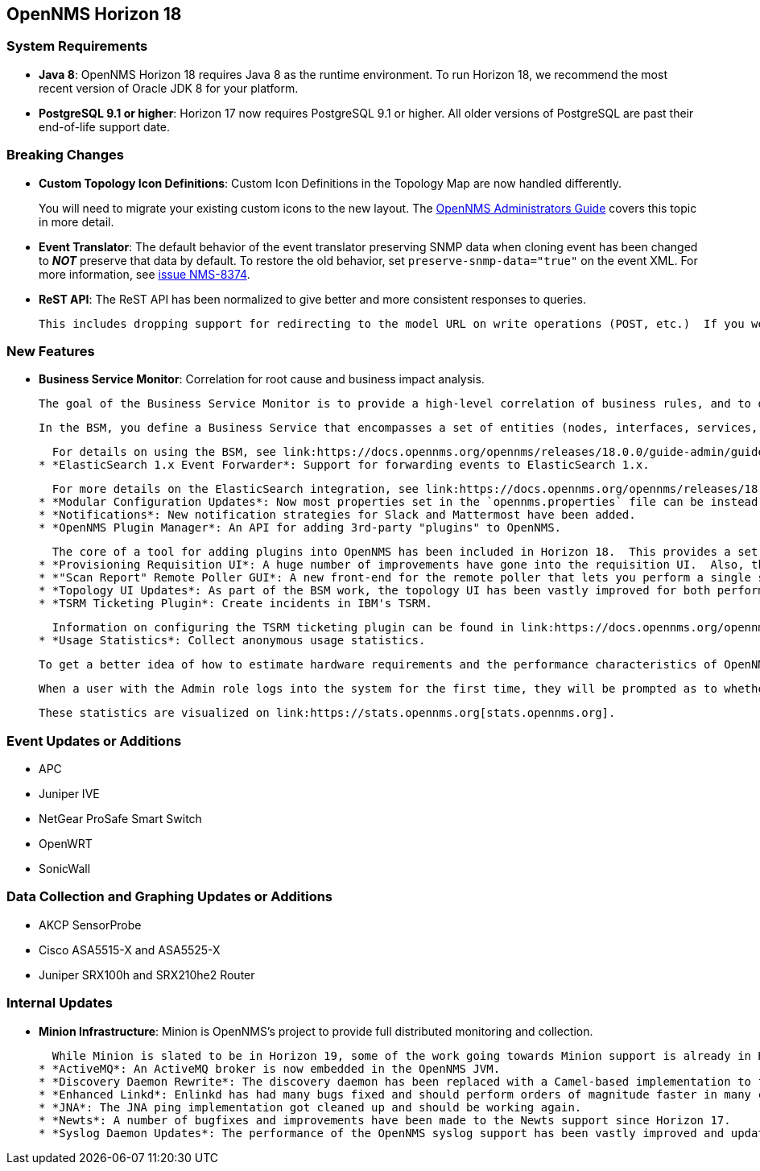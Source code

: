 [[releasenotes-18]]
== OpenNMS Horizon 18

=== System Requirements

* *Java 8*: OpenNMS Horizon 18 requires Java 8 as the runtime environment.
  To run Horizon 18, we recommend the most recent version of Oracle JDK 8 for your platform.
* *PostgreSQL 9.1 or higher*: Horizon 17 now requires PostgreSQL 9.1 or higher.
  All older versions of PostgreSQL are past their end-of-life support date.

=== Breaking Changes

* *Custom Topology Icon Definitions*: Custom Icon Definitions in the Topology Map are now handled differently.
+
You will need to migrate your existing custom icons to the new layout.  The link:https://docs.opennms.org/opennms/releases/18.0.0/guide-admin/guide-admin.html#_icons[OpenNMS Administrators Guide] covers this topic in more detail.
* *Event Translator*: The default behavior of the event translator preserving SNMP data when cloning event has been changed to *_NOT_* preserve that data by default.  To restore the old behavior, set `preserve-snmp-data="true"` on the event XML.  For more information, see link:http://issues.opennms.org/browse/NMS-8374[issue NMS-8374].
* *ReST API*: The ReST API has been normalized to give better and more consistent responses to queries.
+
  This includes dropping support for redirecting to the model URL on write operations (POST, etc.)  If you were relying on this old (broken) behavior, please update your ReST API calls accordingly.  Most client code should be unaffected.

=== New Features

* *Business Service Monitor*: Correlation for root cause and business impact analysis.
+
  The goal of the Business Service Monitor is to provide a high-level correlation of business rules, and to display them in the topology map.
+
  In the BSM, you define a Business Service that encompasses a set of entities (nodes, interfaces, services, and other Business Services) and the relationships among them. The alarm states of the component entities are rolled up in a map-reduce fashion to drive a state machine. The state of a Business Service is reflected in a new type of event, and can also be visualized (along with the service hierarchy) in the existing OpenNMS topology map.
+
  For details on using the BSM, see link:https://docs.opennms.org/opennms/releases/18.0.0/guide-admin/guide-admin.html#ga-bsm[the OpenNMS Administrators Guide].
* *ElasticSearch 1.x Event Forwarder*: Support for forwarding events to ElasticSearch 1.x.
+
  For more details on the ElasticSearch integration, see link:https://docs.opennms.org/opennms/releases/18.0.0/guide-admin/guide-admin.html#ga-events-forwarding-elastic[the OpenNMS Administrators Guide].
* *Modular Configuration Updates*: Now most properties set in the `opennms.properties` file can be instead overriden by creating a file in the `${OPENNMS_HOME}/etc/opennms.properties.d` directory.
* *Notifications*: New notification strategies for Slack and Mattermost have been added.
* *OpenNMS Plugin Manager*: An API for adding 3rd-party "plugins" to OpenNMS.
+
  The core of a tool for adding plugins into OpenNMS has been included in Horizon 18.  This provides a set of tools for finding and adding plugins to be loaded into the OpenNMS OSGi container.
* *Provisioning Requisition UI*: A huge number of improvements have gone into the requisition UI.  Also, the old "Quick-Add Node" functionality has been reimplemented using the same backend as the requisition UI.
* *"Scan Report" Remote Poller GUI*: A new front-end for the remote poller that lets you perform a single scan and get a pass/fail report in a GUI has been added.  You can enable this alternate UI with the "-s" option on the remote poller CLI.
* *Topology UI Updates*: As part of the BSM work, the topology UI has been vastly improved for both performance and usability.
* *TSRM Ticketing Plugin*: Create incidents in IBM's TSRM.
+
  Information on configuring the TSRM ticketing plugin can be found in link:https://docs.opennms.org/opennms/releases/18.0.0/guide-admin/guide-admin.html#ga-ticketing/tsrm[the OpenNMS Administrators Guide].
* *Usage Statistics*: Collect anonymous usage statistics.
+
  To get a better idea of how to estimate hardware requirements and the performance characteristics of OpenNMS, we wrote a tool to occasionally submit anonymous diagnostic information about your OpenNMS install. It will submit information like the number of nodes, alarms, etc. as well as some basic system information to our servers for statistical reasons.
+
  When a user with the Admin role logs into the system for the first time, they will be prompted as to whether or not they want to opt-in to publish these statistics. Statistics will only be published once an Administrator has opted-in.
+
  These statistics are visualized on link:https://stats.opennms.org[stats.opennms.org].

=== Event Updates or Additions

* APC
* Juniper IVE
* NetGear ProSafe Smart Switch
* OpenWRT
* SonicWall

=== Data Collection and Graphing Updates or Additions

* AKCP SensorProbe
* Cisco ASA5515-X and ASA5525-X
* Juniper SRX100h and SRX210he2 Router

=== Internal Updates

* *Minion Infrastructure*: Minion is OpenNMS's project to provide full distributed monitoring and collection.
+
  While Minion is slated to be in Horizon 19, some of the work going towards Minion support is already in Horizon 18, including components for discovery, syslog, and more.
* *ActiveMQ*: An ActiveMQ broker is now embedded in the OpenNMS JVM.
* *Discovery Daemon Rewrite*: The discovery daemon has been replaced with a Camel-based implementation to facilitate future Minion support.
* *Enhanced Linkd*: Enlinkd has had many bugs fixed and should perform orders of magnitude faster in many configurations.
* *JNA*: The JNA ping implementation got cleaned up and should be working again.
* *Newts*: A number of bugfixes and improvements have been made to the Newts support since Horizon 17.
* *Syslog Daemon Updates*: The performance of the OpenNMS syslog support has been vastly improved and updated, and has been modified to work in the Minion.

